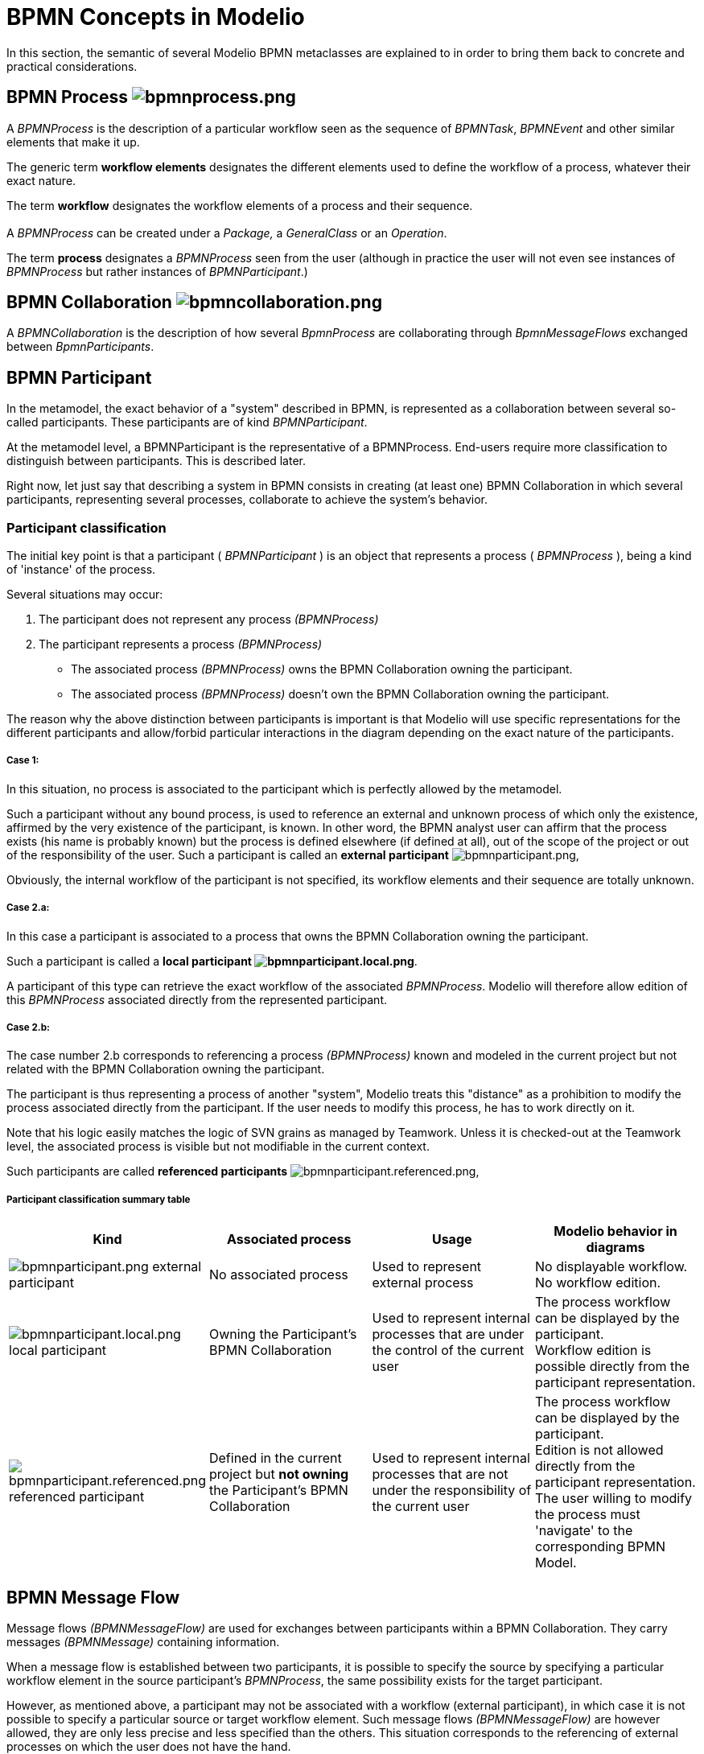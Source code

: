 // Disable all captions for figures.
:!figure-caption:
// Path to the stylesheet files
:stylesdir: .

= BPMN Concepts in Modelio


In this section, the semantic of several Modelio BPMN metaclasses are explained to in order to bring them back to concrete and practical considerations.

[[HBPMNProcess]]
==  BPMN Process image:images/attachment/bpmn41/User_Documentation_en/BPMN_Concepts_in_Modelio_3.7/WebHome/bpmnprocess.png[bpmnprocess.png]

A _BPMNProcess_ is the description of a particular workflow seen as the sequence of _BPMNTask_, _BPMNEvent_ and other similar elements that make it up.

The generic term *workflow elements* designates the different elements used to define the workflow of a process, whatever their exact nature.

The term *workflow* designates the workflow elements of a process and their sequence. +
 +
A _BPMNProcess_ can be created under a _Package,_ a _GeneralClass_ or an _Operation_.

The term *process* designates a _BPMNProcess_ seen from the user (although in practice the user will not even see instances of _BPMNProcess_ but rather instances of _BPMNParticipant_.)

[[HBPMNCollaboration]]
==  BPMN Collaboration image:images/attachment/bpmn41/User_Documentation_en/BPMN_Concepts_in_Modelio_3.7/WebHome/bpmncollaboration.png[bpmncollaboration.png]

A _BPMNCollaboration_ is the description of how several _BpmnProcess_ are collaborating through _BpmnMessageFlows_ exchanged between _BpmnParticipants_.

[[HBPMNParticipant]]
== BPMN Participant

In the metamodel, the exact behavior of a "system" described in BPMN, is represented as a collaboration between several so-called participants. These participants are of kind _BPMNParticipant_.

At the metamodel level, a BPMNParticipant is the representative of a BPMNProcess. End-users require more classification to distinguish between participants. This is described later.

Right now, let just say that describing a system in BPMN consists in creating (at least one) BPMN Collaboration in which several participants, representing several processes, collaborate to achieve the system's behavior.

[[HParticipantclassification]]
=== Participant classification

The initial key point is that a participant ( _BPMNParticipant_ ) is an object that represents a process ( _BPMNProcess_ ), being a kind of 'instance' of the process.

Several situations may occur:

1.  The participant does not represent any process _(BPMNProcess)_
2.  The participant represents a process _(BPMNProcess)_
* The associated process _(BPMNProcess)_ owns the BPMN Collaboration owning the participant.
* The associated process _(BPMNProcess)_ doesn't own the BPMN Collaboration owning the participant.

The reason why the above distinction between participants is important is that Modelio will use specific representations for the different participants and allow/forbid particular interactions in the diagram depending on the exact nature of the participants.


===== Case 1:

In this situation, no process is associated to the participant which is perfectly allowed by the metamodel.

Such a participant without any bound process, is used to reference an external and unknown process of which only the existence, affirmed by the very existence of the participant, is known. In other word, the BPMN analyst user can affirm that the process exists (his name is probably known) but the process is defined elsewhere (if defined at all), out of the scope of the project or out of the responsibility of the user. Such a participant is called an *external participant* image:images/attachment/bpmn41/User_Documentation_en/BPMN_Concepts_in_Modelio_3.7/WebHome/bpmnparticipant.png[bpmnparticipant.png],

Obviously, the internal workflow of the participant is not specified, its workflow elements and their sequence are totally unknown.


===== Case 2.a:

In this case a participant is associated to a process that owns the BPMN Collaboration owning the participant.

Such a participant is called a *local participant image:images/attachment/bpmn41/User_Documentation_en/BPMN_Concepts_in_Modelio_3.7/WebHome/bpmnparticipant.local.png[bpmnparticipant.local.png]*.

A participant of this type can retrieve the exact workflow of the associated _BPMNProcess_. Modelio will therefore allow edition of this _BPMNProcess_ associated directly from the represented participant.


===== Case 2.b:

The case number 2.b corresponds to referencing a process _(BPMNProcess)_ known and modeled in the current project but not related with the BPMN Collaboration owning the participant.

The participant is thus representing a process of another "system", Modelio treats this "distance" as a prohibition to modify the process associated directly from the participant. If the user needs to modify this process, he has to work directly on it.

Note that his logic easily matches the logic of SVN grains as managed by Teamwork. Unless it is checked-out at the Teamwork level, the associated process is visible but not modifiable in the current context.

Such participants are called *referenced participants* image:images/attachment/bpmn41/User_Documentation_en/BPMN_Concepts_in_Modelio_3.7/WebHome/bpmnparticipant.referenced.png[bpmnparticipant.referenced.png],


===== Participant classification summary table

[cols=",,,",options="header",]
|==================================================================================================================================================================================================================================================================================================================================================================================================================================
|Kind |Associated process |Usage |Modelio behavior in diagrams
|image:images/attachment/bpmn41/User_Documentation_en/BPMN_Concepts_in_Modelio_3.7/WebHome/bpmnparticipant.png[bpmnparticipant.png] external participant |No associated process |Used to represent external process |No displayable workflow. No workflow edition.
|image:images/attachment/bpmn41/User_Documentation_en/BPMN_Concepts_in_Modelio_3.7/WebHome/bpmnparticipant.local.png[bpmnparticipant.local.png] local participant |Owning the Participant's BPMN Collaboration |Used to represent internal processes that are under the control of the current user |The process workflow can be displayed by the participant. +
Workflow edition is possible directly from the participant representation.
|image:images/attachment/bpmn41/User_Documentation_en/BPMN_Concepts_in_Modelio_3.7/WebHome/bpmnparticipant.referenced.png[bpmnparticipant.referenced.png] referenced participant |Defined in the current project but *not owning* the Participant's BPMN Collaboration |Used to represent internal processes that are not under the responsibility of the current user |The process workflow can be displayed by the participant. +
Edition is not allowed directly from the participant representation. The user willing to modify the process must 'navigate' to the corresponding BPMN Model.
|==================================================================================================================================================================================================================================================================================================================================================================================================================================

[[HBPMNMessageFlow]]
== BPMN Message Flow

Message flows _(BPMNMessageFlow)_ are used for exchanges between participants within a BPMN Collaboration. They carry messages _(BPMNMessage)_ containing information.

When a message flow is established between two participants, it is possible to specify the source by specifying a particular workflow element in the source participant's _BPMNProcess_, the same possibility exists for the target participant.

However, as mentioned above, a participant may not be associated with a workflow (external participant), in which case it is not possible to specify a particular source or target workflow element. Such message flows _(BPMNMessageFlow)_ are however allowed, they are only less precise and less specified than the others. This situation corresponds to the referencing of external processes on which the user does not have the hand.

Message flow examples between different participants:

image::images/attachment/bpmn41/User_Documentation_en/BPMN_Concepts_in_Modelio_3.7/WebHome/MessageFlows.png[MessageFlows.png]

* M1 and M2: these message flows connect a local participant and a referenced participant, both participant workflows are known, therefore it was possible to precisely specify the message sources and targets.
* M3 and M4: these message flows connect a referenced participant and an external participant, only the referenced participant workflow is known, therefore it was not possible to precisely specify a source and target in the External Participant.
